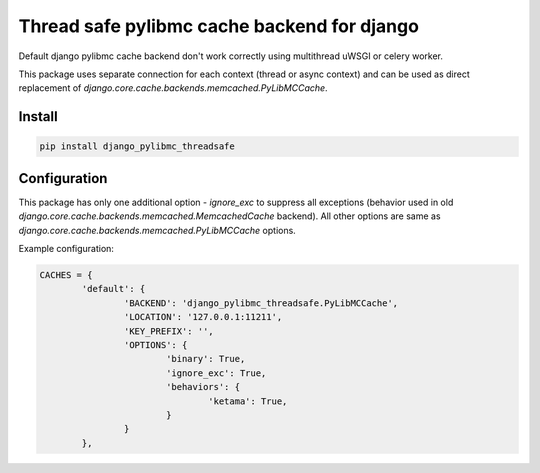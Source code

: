 ============================================
Thread safe pylibmc cache backend for django
============================================

|version| |downloads| |license|

Default django pylibmc cache backend don't work correctly using multithread
uWSGI or celery worker.

This package uses separate connection for each context (thread or async
context) and can be used as direct replacement of
`django.core.cache.backends.memcached.PyLibMCCache`.

Install
-------

.. code:: bash

	pip install django_pylibmc_threadsafe

Configuration
-------------

This package has only one additional option - `ignore_exc` to suppress all
exceptions (behavior used in old
`django.core.cache.backends.memcached.MemcachedCache` backend). All other
options are same as `django.core.cache.backends.memcached.PyLibMCCache` options.

Example configuration:

.. code-block:: python

	CACHES = {
		'default': {
			'BACKEND': 'django_pylibmc_threadsafe.PyLibMCCache',
			'LOCATION': '127.0.0.1:11211',
			'KEY_PREFIX': '',
			'OPTIONS': {
				'binary': True,
				'ignore_exc': True,
				'behaviors': {
					'ketama': True,
				}
			}
		},

.. |version| image:: https://badge.fury.io/py/django-pylibmc-threadsafe.svg
	:target: https://pypi.python.org/pypi/django-pylibmc-threadsafe/

.. |downloads| image:: https://img.shields.io/pypi/dw/django-pylibmc-threadsafe.svg
	:target: https://pypi.python.org/pypi/django-pylibmc-threadsafe/

.. |license| image:: https://img.shields.io/pypi/l/django-pylibmc-threadsafe.svg
	:target: https://pypi.python.org/pypi/django-pylibmc-threadsafe/
